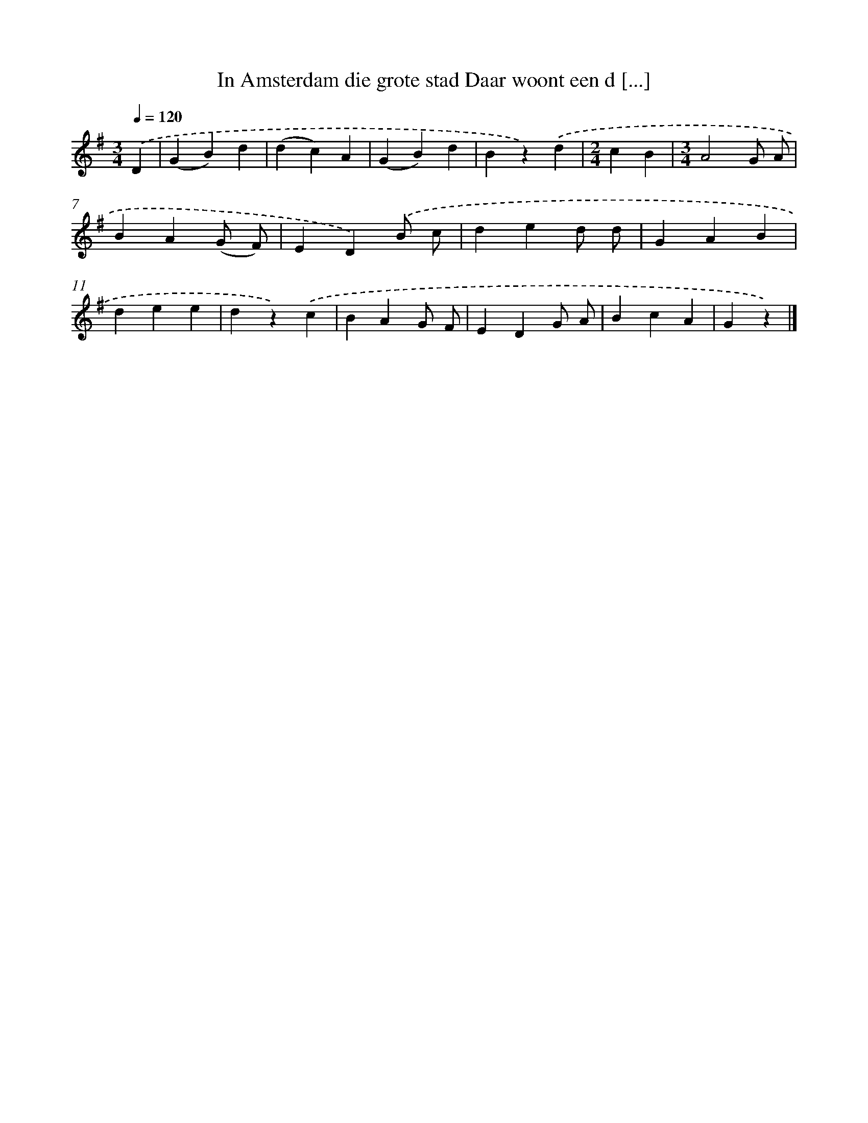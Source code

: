 X: 3152
T: In Amsterdam die grote stad Daar woont een d [...]
%%abc-version 2.0
%%abcx-abcm2ps-target-version 5.9.1 (29 Sep 2008)
%%abc-creator hum2abc beta
%%abcx-conversion-date 2018/11/01 14:35:57
%%humdrum-veritas 3303652116
%%humdrum-veritas-data 3753137861
%%continueall 1
%%barnumbers 0
L: 1/4
M: 3/4
Q: 1/4=120
K: G clef=treble
.('D [I:setbarnb 1]|
(GB)d |
(dc)A |
(GB)d |
Bz).('d |
[M:2/4]cB |
[M:3/4]A2G/ A/ |
BA(G/ F/) |
ED).('B/ c/ |
ded/ d/ |
GAB |
dee |
dz).('c |
BAG/ F/ |
EDG/ A/ |
BcA |
Gz) |]
